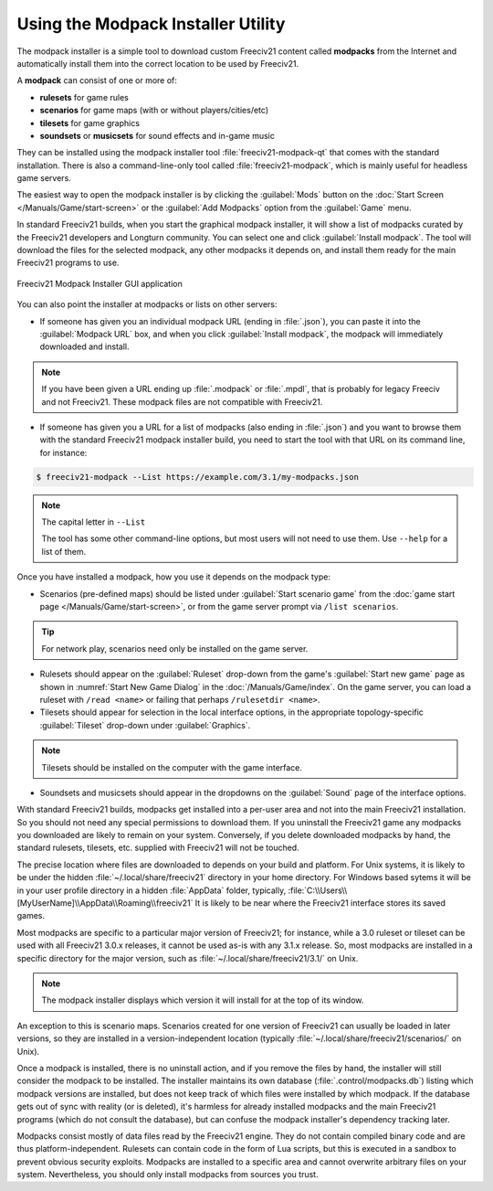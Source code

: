 .. SPDX-License-Identifier: GPL-3.0-or-later
.. SPDX-FileCopyrightText: Freeciv21 and Freeciv Contributors
.. SPDX-FileCopyrightText: James Robertson <jwrober@gmail.com>
.. SPDX-FileCopyrightText: Louis Moureaux <m_louis30@yahoo.com>


Using the Modpack Installer Utility
***********************************

The modpack installer is a simple tool to download custom Freeciv21 content called :strong:`modpacks` from the
Internet and automatically install them into the correct location to be used by Freeciv21.

A :strong:`modpack` can consist of one or more of:

* :strong:`rulesets` for game rules
* :strong:`scenarios` for game maps (with or without players/cities/etc)
* :strong:`tilesets` for game graphics
* :strong:`soundsets` or :strong:`musicsets` for sound effects and in-game music

They can be installed using the modpack installer tool :file:`freeciv21-modpack-qt` that comes with the
standard installation. There is also a command-line-only tool called :file:`freeciv21-modpack`, which is
mainly useful for headless game servers.

The easiest way to open the modpack installer is by clicking the :guilabel:`Mods` button on the
:doc:`Start Screen </Manuals/Game/start-screen>` or the :guilabel:`Add Modpacks` option from the
:guilabel:`Game` menu.

In standard Freeciv21 builds, when you start the graphical modpack installer, it will show a list of modpacks
curated by the Freeciv21 developers and Longturn community. You can select one and click
:guilabel:`Install modpack`. The tool will download the files for the selected modpack, any other modpacks it
depends on, and install them ready for the main Freeciv21 programs to use.

.. _Modpack GUI:
.. figure:: /_static/images/gui-elements/modpack-installer.png
  :align: center
  :alt: Freeciv21 Modpack Installer GUI application
  :figclass: align-center

  Freeciv21 Modpack Installer GUI application


You can also point the installer at modpacks or lists on other servers:

* If someone has given you an individual modpack URL (ending in :file:`.json`), you can paste it into the
  :guilabel:`Modpack URL` box, and when you click :guilabel:`Install modpack`, the modpack will immediately
  downloaded and install.

.. note::
  If you have been given a URL ending up :file:`.modpack` or :file:`.mpdl`, that is probably for legacy
  Freeciv and not Freeciv21. These modpack files are not compatible with Freeciv21.

* If someone has given you a URL for a list of modpacks (also ending in :file:`.json`) and you want to
  browse them with the standard Freeciv21 modpack installer build, you need to start the tool with that URL
  on its command line, for instance:

.. code-block:: sh

    $ freeciv21-modpack --List https://example.com/3.1/my-modpacks.json


.. note::
  The capital letter in :literal:`--List`

  The tool has some other command-line options, but most users will not need to use them. Use
  :literal:`--help` for a list of them.

Once you have installed a modpack, how you use it depends on the modpack type:

* Scenarios (pre-defined maps) should be listed under :guilabel:`Start scenario game` from the
  :doc:`game start page </Manuals/Game/start-screen>`, or from the game server prompt via
  :literal:`/list scenarios`.

.. tip::
  For network play, scenarios need only be installed on the game server.

* Rulesets should appear on the :guilabel:`Ruleset` drop-down from the game's :guilabel:`Start new game`
  page as shown in :numref:`Start New Game Dialog` in the :doc:`/Manuals/Game/index`. On the game server, you
  can load a ruleset with :literal:`/read <name>` or failing that perhaps :literal:`/rulesetdir <name>`.

* Tilesets should appear for selection in the local interface options, in the appropriate topology-specific
  :guilabel:`Tileset` drop-down under :guilabel:`Graphics`.

.. note::
  Tilesets should be installed on the computer with the game interface.

* Soundsets and musicsets should appear in the dropdowns on the :guilabel:`Sound` page of the interface
  options.

With standard Freeciv21 builds, modpacks get installed into a per-user area and not into the main Freeciv21
installation. So you should not need any special permissions to download them. If you uninstall the Freeciv21
game any modpacks you downloaded are likely to remain on your system. Conversely, if you delete downloaded
modpacks by hand, the standard rulesets, tilesets, etc. supplied with Freeciv21 will not be touched.

The precise location where files are downloaded to depends on your build and platform. For Unix systems, it
is likely to be under the hidden :file:`~/.local/share/freeciv21` directory in your home directory. For
Windows based sytems it will be in your user profile directory in a hidden :file:`AppData` folder, typically,
:file:`C:\\Users\\[MyUserName]\\AppData\\Roaming\\freeciv21` It is likely to be near where the Freeciv21
interface stores its saved games.

Most modpacks are specific to a particular major version of Freeciv21; for instance, while a 3.0 ruleset or
tileset can be used with all Freeciv21 3.0.x releases, it cannot be used as-is with any 3.1.x release. So,
most modpacks are installed in a specific directory for the major version, such as
:file:`~/.local/share/freeciv21/3.1/` on Unix.

.. note::
  The modpack installer displays which version it will install for at the top of its window.

An exception to this is scenario maps. Scenarios created for one version of Freeciv21 can usually be loaded
in later versions, so they are installed in a version-independent location (typically
:file:`~/.local/share/freeciv21/scenarios/` on Unix).

Once a modpack is installed, there is no uninstall action, and if you remove the files by hand, the
installer will still consider the modpack to be installed. The installer maintains its own database
(:file:`.control/modpacks.db`) listing which modpack versions are installed, but does not keep track of
which files were installed by which modpack. If the database gets out of sync with reality (or is deleted),
it's harmless for already installed modpacks and the main Freeciv21 programs (which do not consult the
database), but can confuse the modpack installer's dependency tracking later.

Modpacks consist mostly of data files read by the Freeciv21 engine. They do not contain compiled binary code
and are thus platform-independent. Rulesets can contain code in the form of Lua scripts, but this is
executed in a sandbox to prevent obvious security exploits. Modpacks are installed to a specific area and
cannot overwrite arbitrary files on your system. Nevertheless, you should only install modpacks from sources
you trust.
